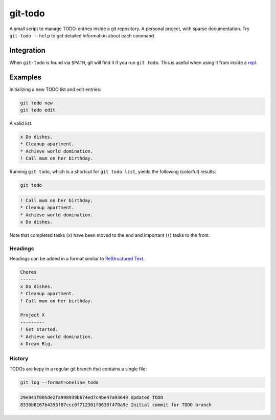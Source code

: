 git-todo
========

A small script to manage TODO-entries inside a git repository. A personal
project, with sparse documentation. Try ``git-todo --help`` to get detailed
information about each command.


Integration
-----------

When ``git-todo`` is found via ``$PATH``, git will find it if you run ``git
todo``. This is useful when using it from inside a `repl
<https://github.com/mbr/repl>`_.


Examples
--------

Initializing a new TODO list and edit entries:

.. code-block:: sh

    git todo new
    git todo edit

A valid list:

.. code-block:: txt

    x Do dishes.
    * Cleanup apartment.
    * Achieve world domination.
    ! Call mum on her birthday.

Running ``git todo``, which is a shortcut for ``git todo list``, yields the
following (colorful) results:

.. code-block:: sh

    git todo

.. code-block:: txt

    ! Call mum on her birthday.
    * Cleanup apartment.
    * Achieve world domination.
    x Do dishes.

Note that completed tasks (``x``) have been moved to the end and important
(``!``) tasks to the front.


Headings
~~~~~~~~

Headings can be added in a format similar to `ReStructured Text
<http://docutils.sourceforge.net/docs/user/rst/quickref.html#section-
structure>`_.

.. code-block:: txt

    Chores
    ------
    x Do dishes.
    * Cleanup apartment.
    ! Call mum on her birthday.

    Project X
    ---------
    ! Get started.
    * Achieve world domination.
    x Dream Big.


History
~~~~~~~

TODOs are kepy in a regular git branch that contains a single file:

.. code-block:: sh

     git log --format=oneline todo

.. code-block:: txt

    29e941f005de2fa998939b674ed7c4be47a93649 Updated TODO
    8330b8167b4393f07ccc0f712301f0630f470a9e Initial commit for TODO branch

